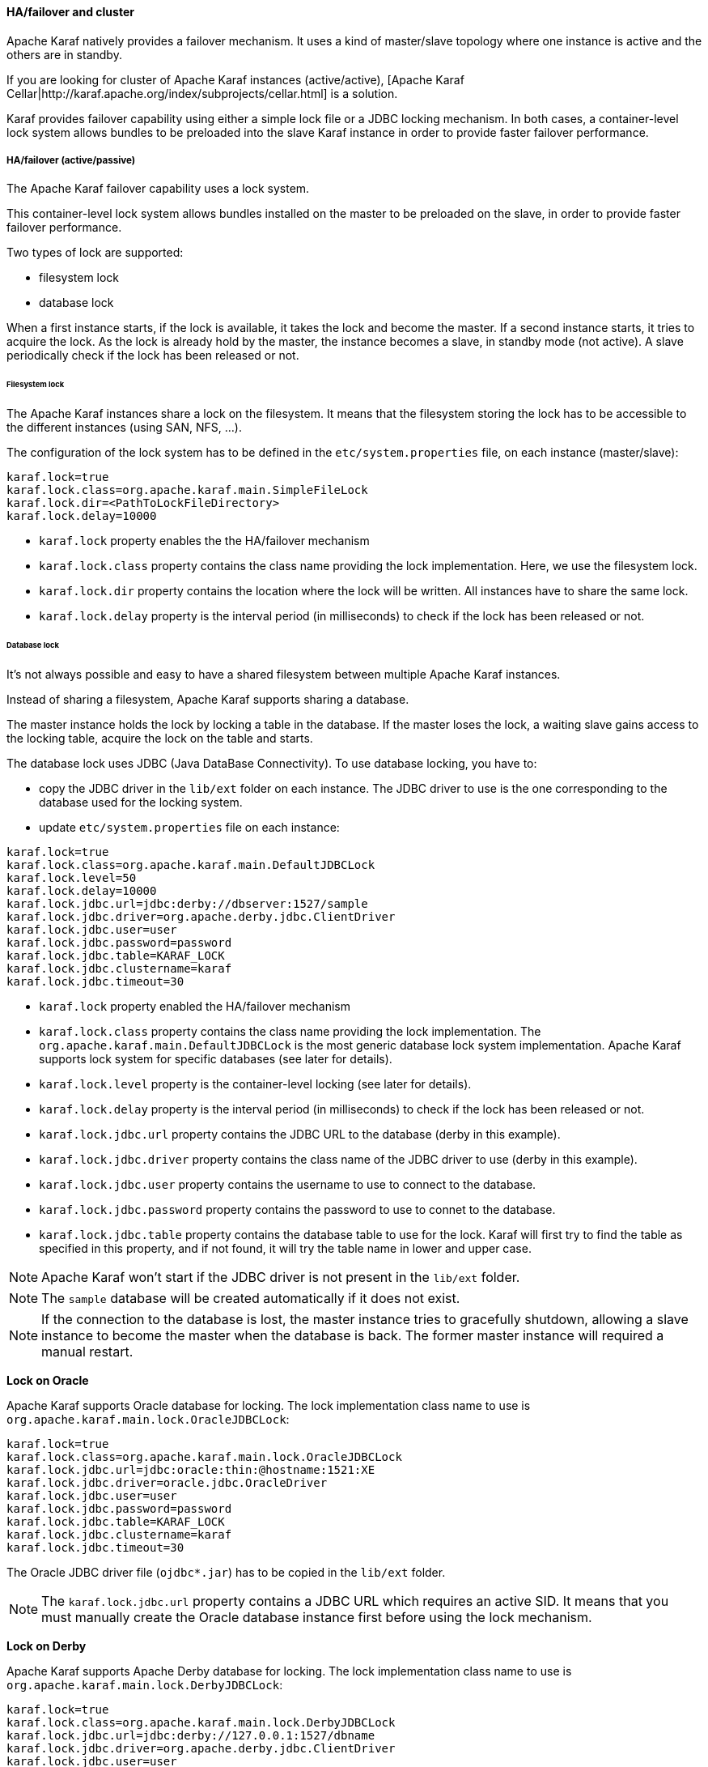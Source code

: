 //
// Licensed under the Apache License, Version 2.0 (the "License");
// you may not use this file except in compliance with the License.
// You may obtain a copy of the License at
//
//      http://www.apache.org/licenses/LICENSE-2.0
//
// Unless required by applicable law or agreed to in writing, software
// distributed under the License is distributed on an "AS IS" BASIS,
// WITHOUT WARRANTIES OR CONDITIONS OF ANY KIND, either express or implied.
// See the License for the specific language governing permissions and
// limitations under the License.
//

==== HA/failover and cluster

Apache Karaf natively provides a failover mechanism. It uses a kind of master/slave topology where one instance is active
and the others are in standby.

If you are looking for cluster of Apache Karaf instances (active/active), [Apache Karaf Cellar|http://karaf.apache.org/index/subprojects/cellar.html] is a solution.

Karaf provides failover capability using either a simple lock file or a JDBC locking mechanism.
In both cases, a container-level lock system allows bundles to be preloaded into the slave Karaf instance in order to provide faster failover performance.

===== HA/failover (active/passive)

The Apache Karaf failover capability uses a lock system.

This container-level lock system allows bundles installed on the master to be preloaded on the slave, in order to provide faster failover performance.

Two types of lock are supported:

* filesystem lock
* database lock

When a first instance starts, if the lock is available, it takes the lock and become the master.
If a second instance starts, it tries to acquire the lock. As the lock is already hold by the master, the instance becomes
a slave, in standby mode (not active). A slave periodically check if the lock has been released or not.

====== Filesystem lock

The Apache Karaf instances share a lock on the filesystem. It means that the filesystem storing the lock has to be accessible
to the different instances (using SAN, NFS, ...).

The configuration of the lock system has to be defined in the `etc/system.properties` file, on each instance (master/slave):

----
karaf.lock=true
karaf.lock.class=org.apache.karaf.main.SimpleFileLock
karaf.lock.dir=<PathToLockFileDirectory>
karaf.lock.delay=10000
----

* `karaf.lock` property enables the the HA/failover mechanism
* `karaf.lock.class` property contains the class name providing the lock implementation. Here, we use the filesystem lock.
* `karaf.lock.dir` property contains the location where the lock will be written. All instances have to share the same lock.
* `karaf.lock.delay` property is the interval period (in milliseconds) to check if the lock has been released or not.

====== Database lock

It's not always possible and easy to have a shared filesystem between multiple Apache Karaf instances.

Instead of sharing a filesystem, Apache Karaf supports sharing a database.

The master instance holds the lock by locking a table in the database. If the master loses the lock, a waiting slave
gains access to the locking table, acquire the lock on the table and starts.

The database lock uses JDBC (Java DataBase Connectivity). To use database locking, you have to:

* copy the JDBC driver in the `lib/ext` folder on each instance. The JDBC driver to use is the one corresponding to the
 database used for the locking system.
* update `etc/system.properties` file on each instance:

----
karaf.lock=true
karaf.lock.class=org.apache.karaf.main.DefaultJDBCLock
karaf.lock.level=50
karaf.lock.delay=10000
karaf.lock.jdbc.url=jdbc:derby://dbserver:1527/sample
karaf.lock.jdbc.driver=org.apache.derby.jdbc.ClientDriver
karaf.lock.jdbc.user=user
karaf.lock.jdbc.password=password
karaf.lock.jdbc.table=KARAF_LOCK
karaf.lock.jdbc.clustername=karaf
karaf.lock.jdbc.timeout=30
----

* `karaf.lock` property enabled the HA/failover mechanism
* `karaf.lock.class` property contains the class name providing the lock implementation. The `org.apache.karaf.main.DefaultJDBCLock`
 is the most generic database lock system implementation. Apache Karaf supports lock system for specific databases (see later for details).
* `karaf.lock.level` property is the container-level locking (see later for details).
* `karaf.lock.delay` property is the interval period (in milliseconds) to check if the lock has been released or not.
* `karaf.lock.jdbc.url` property contains the JDBC URL to the database (derby in this example).
* `karaf.lock.jdbc.driver` property contains the class name of the JDBC driver to use (derby in this example).
* `karaf.lock.jdbc.user` property contains the username to use to connect to the database.
* `karaf.lock.jdbc.password` property contains the password to use to connet to the database.
* `karaf.lock.jdbc.table` property contains the database table to use for the lock. Karaf will first try to find the table as specified in this property,
  and if not found, it will try the table name in lower and upper case.

[NOTE]
====
Apache Karaf won't start if the JDBC driver is not present in the `lib/ext` folder.
====

[NOTE]
====
The `sample` database will be created automatically if it does not exist.
====

[NOTE]
====
If the connection to the database is lost, the master instance tries to gracefully shutdown, allowing a slave instance to
become the master when the database is back. The former master instance will required a manual restart.
====

*Lock on Oracle*

Apache Karaf supports Oracle database for locking. The lock implementation class name to use is `org.apache.karaf.main.lock.OracleJDBCLock`:

----
karaf.lock=true
karaf.lock.class=org.apache.karaf.main.lock.OracleJDBCLock
karaf.lock.jdbc.url=jdbc:oracle:thin:@hostname:1521:XE
karaf.lock.jdbc.driver=oracle.jdbc.OracleDriver
karaf.lock.jdbc.user=user
karaf.lock.jdbc.password=password
karaf.lock.jdbc.table=KARAF_LOCK
karaf.lock.jdbc.clustername=karaf
karaf.lock.jdbc.timeout=30
----

The Oracle JDBC driver file (`ojdbc*.jar`) has to be copied in the `lib/ext` folder.

[NOTE]
====
The `karaf.lock.jdbc.url` property contains a JDBC URL which requires an active SID. It means that you must manually create the Oracle
database instance first before using the lock mechanism.
====

*Lock on Derby*

Apache Karaf supports Apache Derby database for locking. The lock implementation class name to use is `org.apache.karaf.main.lock.DerbyJDBCLock`:

----
karaf.lock=true
karaf.lock.class=org.apache.karaf.main.lock.DerbyJDBCLock
karaf.lock.jdbc.url=jdbc:derby://127.0.0.1:1527/dbname
karaf.lock.jdbc.driver=org.apache.derby.jdbc.ClientDriver
karaf.lock.jdbc.user=user
karaf.lock.jdbc.password=password
karaf.lock.jdbc.table=KARAF_LOCK
karaf.lock.jdbc.clustername=karaf
karaf.lock.jdbc.timeout=30
----

The Derby JDBC driver file name has to be copied in the `lib/ext` folder.

*Lock on MySQL*

Apache Karaf supports MySQL database for locking. The lock implementation class name to use is `org.apache.karaf.main.lock.MySQLJDBCLock`:

----
karaf.lock=true
karaf.lock.class=org.apache.karaf.main.lock.MySQLJDBCLock
karaf.lock.jdbc.url=jdbc:mysql://127.0.0.1:3306/dbname
karaf.lock.jdbc.driver=com.mysql.jdbc.Driver
karaf.lock.jdbc.user=user
karaf.lock.jdbc.password=password
karaf.lock.jdbc.table=KARAF_LOCK
karaf.lock.jdbc.clustername=karaf
karaf.lock.jdbc.timeout=30
----

The MySQL JDBC driver file name has to be copied in `lib/ext` folder.

*Lock on PostgreSQL*

Apache Karaf supports PostgreSQL database for locking. The lock implementation class name to use is `org.apache.karaf.main.lock.PostgreSQLJDBCLock`:

----
karaf.lock=true
karaf.lock.class=org.apache.karaf.main.lock.PostgreSQLJDBCLock
karaf.lock.jdbc.url=jdbc:postgresql://127.0.0.1:1527/dbname
karaf.lock.jdbc.driver=org.postgresql.Driver
karaf.lock.jdbc.user=user
karaf.lock.jdbc.password=password
karaf.lock.jdbc.table=KARAF_LOCK
karaf.lock.jdbc.clustername=karaf
karaf.lock.jdbc.timeout=0
----

The PostgreSQL JDBC driver file has to be copied in the `lib/ext` folder.

*Lock on Microsoft SQLServer*

Apache Karaf supports Microsoft SQLServer database for locking. The lock implementation class name to use is `org.apache.karaf.main.lock.SQLServerJDBCLock`:

----
karaf.lock=true
karaf.lock.class=org.apache.karaf.main.lock.SQLServerJDBCLock
karaf.lock.level=50
karaf.lock.delay=10000
karaf.lock.jdbc.url=jdbc:jtds:sqlserver://127.0.0.1;databaseName=sample
karaf.lock.jdbc.driver=net.sourceforge.jtds.jdbc.Driver
karaf.lock.jdbc.user=user
karaf.lock.jdbc.password=password
karaf.lock.jdbc.table=KARAF_LOCK
karaf.lock.jdbc.clustername=karaf
karaf.lock.jdbc.timeout=30
----

The JTDS JDBC driver file has to be copied in the `lib/ext` folder.

====== Container-level locking

Apache Karaf supports container-level locking. It allows bundles to be preloaded into the slave instance.
Thanks to that, switching to a slave instance is very fast as the slave instance already contains all required bundles.

The container-level locking is supported in both filesystem and database lock mechanisms.

The container-level locking uses the `karaf.lock.level` property:

----
karaf.lock.level=50
----

The `karaf.lock.level` property tells the Karaf instance how far up the boot process to bring the OSGi container.
All bundles with an ID equals or lower to this start level will be started in that Karaf instance.

As reminder, the bundles start levels are specified in `etc/startup.properties`, in the `url=level` format.

|===
|Level |Behavior

|1
|A 'cold' standby instance. Core bundles are not loaded into container. Slaves will wait until lock acquired to start server.

|<50
|A 'hot' standby instance. Core bundles are loaded into the container. Slaves will wait until lock acquired to start user level bundles. The console will be accessible for each slave instance at this level.

|>50
|This setting is not recommended as user bundles will end up being started.
|===

[NOTE]
====
Using 'hot' standby means that the slave instances are running and bind some ports. So, if you use master and slave instances on the same machine, you have
to update the slave configuration to bind the services (ssh, JMX, etc) on different port numbers.
====

===== Cluster (active/active)

Apache Karaf doesn't natively support cluster. By cluster, we mean several active instances, synchronized with each other.

However, http://karaf.apache.org/index/subprojects/cellar.html[Apache Karaf Cellar] can be installed to provide cluster support.
